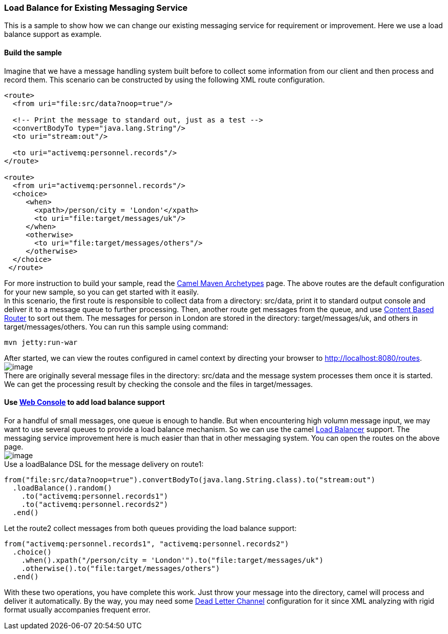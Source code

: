 [[ConfluenceContent]]
[[LoadBalanceforexistingMessagingService-LoadBalanceforExistingMessagingService]]
Load Balance for Existing Messaging Service
~~~~~~~~~~~~~~~~~~~~~~~~~~~~~~~~~~~~~~~~~~~

This is a sample to show how we can change our existing messaging
service for requirement or improvement. Here we use a load balance
support as example.

[[LoadBalanceforexistingMessagingService-Buildthesample]]
Build the sample
^^^^^^^^^^^^^^^^

Imagine that we have a message handling system built before to collect
some information from our client and then process and record them. This
scenario can be constructed by using the following XML route
configuration.

[source,brush:,java;,gutter:,false;,theme:,Default]
----
<route>
  <from uri="file:src/data?noop=true"/>
      
  <!-- Print the message to standard out, just as a test -->
  <convertBodyTo type="java.lang.String"/>
  <to uri="stream:out"/> 
      
  <to uri="activemq:personnel.records"/>
</route>

<route>
  <from uri="activemq:personnel.records"/>
  <choice>
     <when>
       <xpath>/person/city = 'London'</xpath>
       <to uri="file:target/messages/uk"/>
     </when>
     <otherwise>
       <to uri="file:target/messages/others"/>
     </otherwise>
  </choice>
 </route>
----

For more instruction to build your sample, read the
link:camel-maven-archetypes.html[Camel Maven Archetypes] page. The above
routes are the default configuration for your new sample, so you can get
started with it easily. +
In this scenario, the first route is responsible to collect data from a
directory: src/data, print it to standard output console and deliver it
to a message queue to further processing. Then, another route get
messages from the queue, and use link:content-based-router.html[Content
Based Router] to sort out them. The messages for person in London are
stored in the directory: target/messages/uk, and others in
target/messages/others. You can run this sample using command:

[source,brush:,java;,gutter:,false;,theme:,Default]
----
mvn jetty:run-war
----

After started, we can view the routes configured in camel context by
directing your browser to http://localhost:8080/routes. +
image:load-balance-for-existing-messaging-service.data/route_list_page.jpg[image] +
There are originally several message files in the directory: src/data
and the message system processes them once it is started. We can get the
processing result by checking the console and the files in
target/messages.

[[LoadBalanceforexistingMessagingService-Usetoaddloadbalancesupport]]
Use link:web-console.html[Web Console] to add load balance support
^^^^^^^^^^^^^^^^^^^^^^^^^^^^^^^^^^^^^^^^^^^^^^^^^^^^^^^^^^^^^^^^^^

For a handful of small messages, one queue is enough to handle. But when
encountering high volumn message input, we may want to use several
queues to provide a load balance mechanism. So we can use the camel
link:load-balancer.html[Load Balancer] support. The messaging service
improvement here is much easier than that in other messaging system. You
can open the routes on the above page. +
image:load-balance-for-existing-messaging-service.data/route_view_page.jpg[image] +
Use a loadBalance DSL for the message delivery on route1:

[source,brush:,java;,gutter:,false;,theme:,Default]
----
from("file:src/data?noop=true").convertBodyTo(java.lang.String.class).to("stream:out")
  .loadBalance().random()
    .to("activemq:personnel.records1")
    .to("activemq:personnel.records2")
  .end()
----

Let the route2 collect messages from both queues providing the load
balance support:

[source,brush:,java;,gutter:,false;,theme:,Default]
----
from("activemq:personnel.records1", "activemq:personnel.records2")
  .choice()
    .when().xpath("/person/city = 'London'").to("file:target/messages/uk")
    .otherwise().to("file:target/messages/others")
  .end()
----

With these two operations, you have complete this work. Just throw your
message into the directory, camel will process and deliver it
automatically. By the way, you may need some
link:dead-letter-channel.html[Dead Letter Channel] configuration for it
since XML analyzing with rigid format usually accompanies frequent
error.
